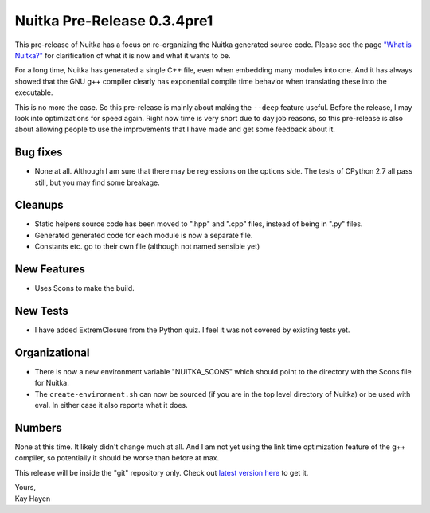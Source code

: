 .. post:: 2010/12/06 23:27
   :tags: compiler, git, Nuitka, Python
   :author: Kay Hayen

##############################
 Nuitka Pre-Release 0.3.4pre1
##############################

This pre-release of Nuitka has a focus on re-organizing the Nuitka
generated source code. Please see the page `"What is Nuitka?"
</pages/overview.html>`_ for clarification of what it is now and what it
wants to be.

For a long time, Nuitka has generated a single C++ file, even when
embedding many modules into one. And it has always showed that the GNU
g++ compiler clearly has exponential compile time behavior when
translating these into the executable.

This is no more the case. So this pre-release is mainly about making the
``--deep`` feature useful. Before the release, I may look into
optimizations for speed again. Right now time is very short due to day
job reasons, so this pre-release is also about allowing people to use
the improvements that I have made and get some feedback about it.

***********
 Bug fixes
***********

-  None at all. Although I am sure that there may be regressions on the
   options side. The tests of CPython 2.7 all pass still, but you may
   find some breakage.

**********
 Cleanups
**********

-  Static helpers source code has been moved to ".hpp" and ".cpp" files,
   instead of being in ".py" files.

-  Generated generated code for each module is now a separate file.

-  Constants etc. go to their own file (although not named sensible yet)

**************
 New Features
**************

-  Uses Scons to make the build.

***********
 New Tests
***********

-  I have added ExtremClosure from the Python quiz. I feel it was not
   covered by existing tests yet.

****************
 Organizational
****************

-  There is now a new environment variable "NUITKA_SCONS" which should
   point to the directory with the Scons file for Nuitka.

-  The ``create-environment.sh`` can now be sourced (if you are in the
   top level directory of Nuitka) or be used with eval. In either case
   it also reports what it does.

*********
 Numbers
*********

None at this time. It likely didn't change much at all. And I am not yet
using the link time optimization feature of the g++ compiler, so
potentially it should be worse than before at max.

This release will be inside the "git" repository only. Check out `latest
version here <../pages/download.html>`_ to get it.

|  Yours,
|  Kay Hayen

